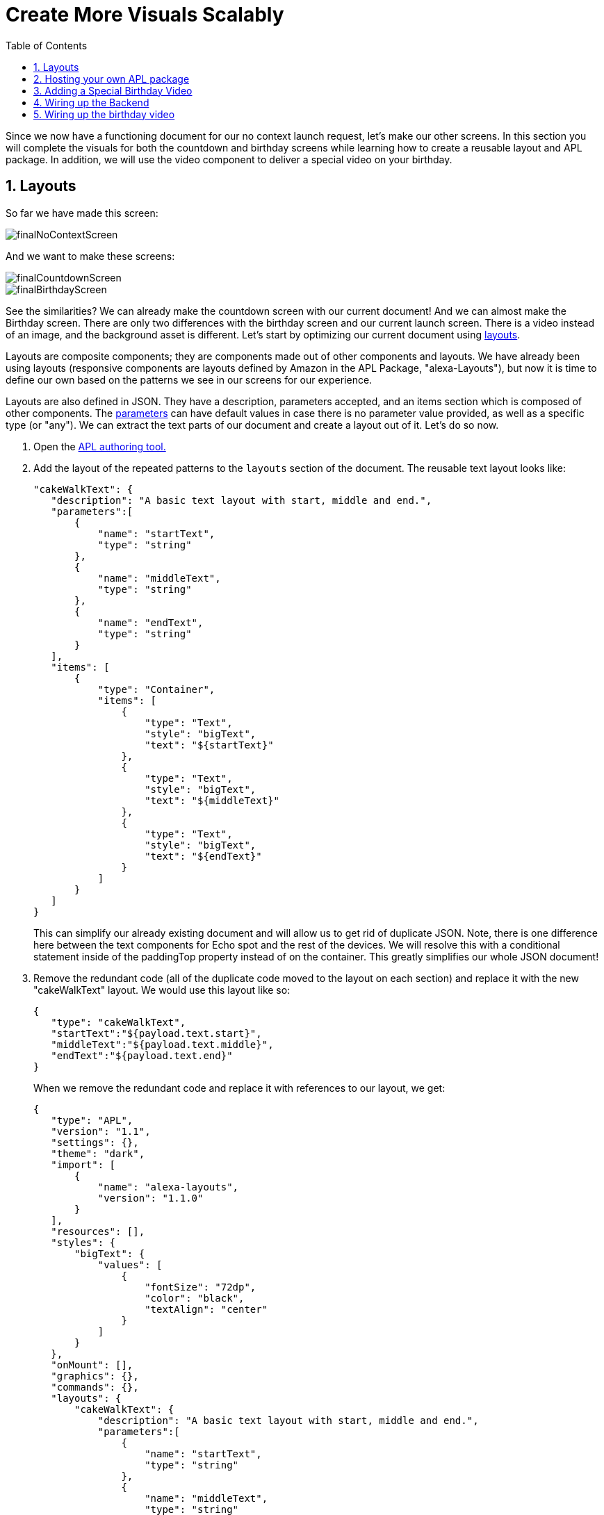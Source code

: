 :imagesdir: ../modules/images
:sectnums:
:toc:

= Create More Visuals Scalably

{blank}

Since we now have a functioning document for our no context launch request, let's make our other screens. In this section you will complete the visuals for both the countdown and birthday screens while learning how to create a reusable layout and APL package. In addition, we will use the video component to deliver a special video on your birthday.

== Layouts

So far we have made this screen:

image::finalNoContextScreen.png[]

And we want to make these screens:

image::finalCountdownScreen.png[] 
image::finalBirthdayScreen.png[]

See the similarities? We can already make the countdown screen with our current document! And we can almost make the Birthday screen. There are only two differences with the birthday screen and our current launch screen. There is a video instead of an image, and the background asset is different. Let's start by optimizing our current document using https://developer.amazon.com/docs/alexa-presentation-language/apl-layout.html[layouts]. 

Layouts are composite components; they are components made out of other components and layouts. We have already been using layouts (responsive components are layouts defined by Amazon in the APL Package, "alexa-Layouts"), but now it is time to define our own based on the patterns we see in our screens for our experience.

Layouts are also defined in JSON. They have a description, parameters accepted, and an items section which is composed of other components. The https://developer.amazon.com/docs/alexa-presentation-language/apl-layout.html#parameters[parameters] can have default values in case there is no parameter value provided, as well as a specific type (or "any"). We can extract the text parts of our document and create a layout out of it. Let's do so now.

A. Open the https://developer.amazon.com/alexa/console/ask/displays[APL authoring tool.]
B. Add the layout of the repeated patterns to the `layouts` section of the document. The reusable text layout looks like:
+
 "cakeWalkText": {
    "description": "A basic text layout with start, middle and end.",
    "parameters":[
        {
            "name": "startText",
            "type": "string"
        },
        {
            "name": "middleText",
            "type": "string"
        },
        {
            "name": "endText",
            "type": "string"
        }
    ],
    "items": [
        {
            "type": "Container",
            "items": [
                {
                    "type": "Text",
                    "style": "bigText",
                    "text": "${startText}"
                },
                {
                    "type": "Text",
                    "style": "bigText",
                    "text": "${middleText}"
                },
                {
                    "type": "Text",
                    "style": "bigText",
                    "text": "${endText}"
                }
            ]
        }
    ]
 }
+
This can simplify our already existing document and will allow us to get rid of duplicate JSON. Note, there is one difference here between the text components for Echo spot and the rest of the devices. We will resolve this with a conditional statement inside of the paddingTop property instead of on the container. This greatly simplifies our whole JSON document!
+
C. Remove the redundant code (all of the duplicate code moved to the layout on each section) and replace it with the new "cakeWalkText" layout. We would use this layout like so:
+
 {
    "type": "cakeWalkText",
    "startText":"${payload.text.start}",
    "middleText":"${payload.text.middle}",
    "endText":"${payload.text.end}"
 }
+
When we remove the redundant code and replace it with references to our layout, we get:
+
 {
    "type": "APL",
    "version": "1.1",
    "settings": {},
    "theme": "dark",
    "import": [
        {
            "name": "alexa-layouts",
            "version": "1.1.0"
        }
    ],
    "resources": [],
    "styles": {
        "bigText": {
            "values": [
                {
                    "fontSize": "72dp",
                    "color": "black",
                    "textAlign": "center"
                }
            ]
        }
    },
    "onMount": [],
    "graphics": {},
    "commands": {},
    "layouts": {
        "cakeWalkText": {
            "description": "A basic text layout with start, middle and end.",
            "parameters":[
                {
                    "name": "startText",
                    "type": "string"
                },
                {
                    "name": "middleText",
                    "type": "string"
                },
                {
                    "name": "endText",
                    "type": "string"
                }
            ],
            "items": [
                {
                    "type": "Container",
                    "items": [
                        {
                            "type": "Text",
                            "style": "bigText",
                            "paddingTop":"${@viewportProfile == @hubRoundSmall ? 75dp : 0dp}",
                            "text": "${startText}"
                        },
                        {
                            "type": "Text",
                            "style": "bigText",
                            "text": "${middleText}"
                        },
                        {
                            "type": "Text",
                            "style": "bigText",
                            "text": "${endText}"
                        }
                    ]
                }
            ]
        }
    },
    "mainTemplate": {
        "parameters": [
            "payload"
        ],
        "items": [
            {
                "type": "Container",
                "items": [
                    {
                        "type": "AlexaBackground",
                        "backgroundImageSource": "${payload.assets.backgroundURL}"
                    },
                    {
                        "type": "cakeWalkText",
                        "startText":"${payload.text.start}",
                        "middleText":"${payload.text.middle}",
                        "endText":"${payload.text.end}"
                    },
                    {
                        "type": "Container",
                        "alignItems": "center",
                        "items": [
                            {
                                "type": "AlexaImage",
                                "imageSource": "${payload.assets.cake}",
                                "imageRoundedCorner": false,
                                "imageScale": "best-fit",
                                "imageHeight": "50vh",
                                "imageAspectRatio": "standard_landscape",
                                "imageBlurredBackground": false
                            }
                        ]
                    }
                ],
                "height": "100%",
                "width": "100%",
                "when": "${@viewportProfile != @hubRoundSmall}"
            },
            {
                "type": "Container",
                "items": [
                    {
                        "type": "AlexaBackground",
                        "backgroundImageSource": "${payload.assets.backgroundURL}"
                    }, 
                    {
                        "type": "cakeWalkText",
                        "startText":"${payload.text.start}",
                        "middleText":"${payload.text.middle}",
                        "endText":"${payload.text.end}"
                    }
                ],
                "height": "100%",
                "width": "100%",
                "when": "${@viewportProfile == @hubRoundSmall}"
            }
        ]
    }
 }
+
But wait... this isn't that much simpler to look at! It looks longer... Let's simplify our document further by breaking out the layout and styles into it's own APL package.

== Hosting your own APL package

Once you have your components rendering and the launch screen looks the same, it is time to host our layout so it can be used in more than one document. Layouts, styles, and resources can all be hosted in an https://developer.amazon.com/docs/alexa-presentation-language/apl-package.html[APL package]. In fact, an APL package has the same format of an APL document except, there is no mainTemplate. This is a great way to share resources, styles, or your own custom responsive components or UI patterns across multiple APL documents. You can even create your own documents to share with the rest of the Alexa developer community!

We want to host both our style and our layout. To do so we will use our S3 bucket on our backend. Unfortunately, since we are using the Alexa hosted environment, we cannot modify permissions on the S3 provision we are given. Alexa devices and simulators need the header, `Access-Control-Allow-Origin` to be set and allow *.amazon.com. To learn more about Cross-Origin Resource Sharing, https://developer.amazon.com/docs/alexa-presentation-language/apl-support-for-your-skill.html#support-cors[check out the tech docs]. Also, the link must be public which we cannot do with Alexa hosted. But for this exercise, we will use https://raw.githubusercontent.com/alexa/skill-sample-nodejs-first-apl-skill/master/modules/code/module4/documents/my-cakewalk-apl-package.json[this GitHub link] to host our JSON APL package. Note: Github supports CORS on all domains.

NOTE: If you are using another service to host your assets that service must also send the appropriate headers.

Our package will be just the reusable set of properties from our APL document. This includes the layouts and the styles. We also will need the import section because we rely on alexa-layouts in order to render our layout. Imports are transitive in APL. This is basically everything except for the `mainTemplate`. Our package will be:

 {
    "type": "APL",
    "version": "1.1",
    "settings": {},
    "theme": "dark",
    "import": [
        {
            "name": "alexa-layouts",
            "version": "1.1.0"
        }
    ],
    "resources": [],
    "styles": {
        "bigText": {
            "values": [
                {
                    "fontSize": "72dp",
                    "color": "black",
                    "textAlign": "center"
                }
            ]
        }
    },
    "onMount": [],
    "graphics": {},
    "commands": {},
    "layouts": {
        "cakeWalkText": {
            "description": "A basic text layout with start, middle and end.",
            "parameters":[
                {
                    "name": "startText",
                    "type": "string"
                },
                {
                    "name": "middleText",
                    "type": "string"
                },
                {
                    "name": "endText",
                    "type": "string"
                }
            ],
            "items": [
                {
                    "type": "Container",
                    "items": [
                        {
                            "type": "Text",
                            "style": "bigText",
                            "text": "${startText}"
                        },
                        {
                            "type": "Text",
                            "style": "bigText",
                            "text": "${middleText}"
                        },
                        {
                            "type": "Text",
                            "style": "bigText",
                            "text": "${endText}"
                        }
                    ]
                }
            ]
        }
    }
 }

Now in our main document, we can remove everything except for the mainTemplate blob, and add in a new import for our package. In the authoring tool, we can use https://raw.githubusercontent.com/alexa/skill-sample-nodejs-first-apl-skill/master/modules/code/module4/documents/my-cakewalk-apl-package.json[this public link] to test. 

A. Add this import to your document:
+
 {
    "name": "my-cakewalk-apl-package",
    "version": "1.0",
    "source": "https://raw.githubusercontent.com/alexa/skill-sample-nodejs-first-apl-skill/master/modules/code/module4/documents/my-cakewalk-apl-package.json"
 }
+
With this import, we can now reference the values from our custom style (bigText) and layout (cakeWalkText). Our document is now significantly smaller and easier to read since we can remove our layout and style:
+
 {
    "type": "APL",
    "version": "1.1",
    "settings": {},
    "theme": "dark",
    "import": [
        {
            "name": "my-cakewalk-apl-package",
            "version": "1.0",
            "source": "https://raw.githubusercontent.com/alexa/skill-sample-nodejs-first-apl-skill/master/modules/code/module4/documents/my-cakewalk-apl-package.json"
        },
        {
            "name": "alexa-layouts",
            "version": "1.1.0"
        }
    ],
    "resources": [],
    "styles": {},
    "onMount": [],
    "graphics": {},
    "commands": {},
    "layouts": {},
    "mainTemplate": {
        "parameters": [
            "payload"
        ],
        "items": [
            {
                "type": "Container",
                "items": [
                    {
                        "type": "AlexaBackground",
                        "backgroundImageSource": "${payload.assets.backgroundURL}"
                    },
                    {
                        "type": "cakeWalkText",
                        "startText":"${payload.text.start}",
                        "middleText":"${payload.text.middle}",
                        "endText":"${payload.text.end}"
                    },
                    {
                        "type": "Container",
                        "alignItems": "center",
                        "items": [
                            {
                                "type": "AlexaImage",
                                "imageSource": "${payload.assets.cake}",
                                "imageRoundedCorner": false,
                                "imageScale": "best-fit",
                                "imageHeight": "50vh",
                                "imageAspectRatio": "standard_landscape",
                                "imageBlurredBackground": false
                            }
                        ]
                    }
                ],
                "height": "100%",
                "width": "100%",
                "when": "${@viewportProfile != @hubRoundSmall}"
            },
            {
                "type": "Container",
                "paddingTop": "75dp",
                "items": [
                    {
                        "type": "AlexaBackground",
                        "backgroundImageSource": "${payload.assets.backgroundURL}"
                    }, 
                    {
                        "type": "cakeWalkText",
                        "startText":"${payload.text.start}",
                        "middleText":"${payload.text.middle}",
                        "endText":"${payload.text.end}"
                    }
                ],
                "height": "100%",
                "width": "100%",
                "when": "${@viewportProfile == @hubRoundSmall}"
            }
        ]
    }
 }
+
NOTE: Why are we still importing alexa-layouts if imports are transitive? In general, it's best to explicitly declare the dependencies you are directly using. If the cakewalk apl package decides to no longer use alexa-layouts, your document will break! Therefore, your document also has a dependency on alexa-layouts
+
B. Open the developer portal to your Cake walk skill.
C. Save over your current launchDocument.json with this new document in the code tab of your skill.

Now, let's make our final document. 

== Adding a Special Birthday Video

Our birthdayDocument will use a video instead of the image component, full screen the video and remove the text, and provide the same layout on a spot. The https://developer.amazon.com/docs/alexa-presentation-language/apl-video.html[video component] has a simple structure for our use case.
A. In the code tab, create a new document called `birthdayDocument.json` and make it a copy of our old document.
B. Replace the image component in your birthdayDocument.json with the following video component inside a container.
+
 {
    "type": "Container",
    "paddingTop":"3vh",
    "alignItems": "center",
    "items": [{
        "type": "Video",
        "height": "85vh",
        "width":"90vw",
        "source": "${payload.assets.video}",
        "autoplay": true
    }]
 }
+
We want to add this container so that we can center the component in our APL Document. The padding is so we see some of the background at the top of the viewport. Notice, we also removed the text object on this first container! We want the video to be front and center.
The video we will be using is of an animated birthday cake with Alexa Singing in the background. It looks like this:
+
video::https://public-pics-muoio.s3.amazonaws.com/video/Amazon_Cake.mp4[width=640]
+
This video really wants to be played fullscreen which is why we made our height 85% of the viewport height and width 90% of the viewport. However, now our text is no longer wanted when we display the video.
C. Remove the CakeWalkText component in the first container (when `${@viewportProfile != @hubRoundSmall}`).
D. Save this in your skill code as a new file, birthdayDocument.json.

== Wiring up the Backend

Let's swap back over to the index.js file and wire up our other APL screens.

The only difference in our current launch document and our known birthday document is the content. Let's start to modify our `HasBirthdayLaunchRequestHandler` to conditionally use our launchDocument.json file or our birthdayDocument.json file depending on the situation. We want it to look like this:

image::finalCountdownScreen.png[]

A. We want to avoid duplicating code, so let's make a helper function to get the background image based upon our key. This will also be used to fetch a new background image for the alternate document. In addition, we will use it to contain our device screen size to asset size logic. Add this helper function to your index.js above the comment that starts with `// This handler acts`:
+
 function getBackgroundURL(handlerInput, fileNamePrefix) {
    const viewportProfile = Alexa.getViewportProfile(handlerInput.requestEnvelope);
    const backgroundKey = viewportProfile === 'TV-LANDSCAPE-XLARGE' ? "Media/"+fileNamePrefix+"_1920x1080.png" : "Media/"+fileNamePrefix+"_1280x800.png";
    return util.getS3PreSignedUrl(backgroundKey);
 }
+
This is beneficial since it provides a single place where our assumptions of filenames live. If we want to add more viewport profile detection we have a single place to do so, we would just need more assets. If we decide not to host from the `Media` directory in our S3 bucket, or even change our hosting entirely off of S3, we have a single place to do it.
B. We now need to refactor our LaunchRequestHandler.handle() code to use the new function. Our new data payload will now have a new value for the backgroundURL key in the payload:
+
 backgroundURL: getBackgroundURL(handlerInput, "lights")
+
And you can delete the lines:
+
 const viewportProfile = Alexa.getViewportProfile(handlerInput.requestEnvelope);
 const backgroundKey = viewportProfile === 'TV-LANDSCAPE-XLARGE' ? "Media/lights_1920x1080.png" : "Media/lights_1280x800.png";
+
C. Since we will be using the same launch doc, we already have the import to the JSON representing our document. Add a block in `HasBirthdayLaunchRequestHandler` similar to our LaunchRequestHandler directly before the return statement. 
+
 // Add APL directive to response
 if (Alexa.getSupportedInterfaces(handlerInput.requestEnvelope)['Alexa.Presentation.APL']) {
     //TODO Add Directive
 }
+
D. We are going to define a variable to use in our data payload, `numberDaysString`. This is a variable string which will be something like "1 day" or "234 days". You can represent this by the expression:
+
 const numberDaysString = diffDays === 1 ? "1 day": diffDays + " days";
+
Add this variable just below our `// Add APL directive to response` comment.
E. Now, underneath `// Create Render Directive`, add our directive:
+
 handlerInput.responseBuilder.addDirective({
    type: 'Alexa.Presentation.APL.RenderDocument',
    document: launchDocument,
    datasources: {
        text: {
            type: 'object',
            start: "Your Birthday",
            middle: "is in",
            end: numberDaysString
        },
        assets: {
            cake: util.getS3PreSignedUrl('Media/alexaCake_960x960.png'),
            backgroundURL: getBackgroundURL(handlerInput, "lights")
        }
    }
 });
+
Notice we are now using the numberDaysString in our data payload, so this will change based on our input and the day of the year. In addition, we are making use of our helper function to construct the lights url to fetch the proper signed URL.
F. Now test it out! You will have to go through the whole flow to enter your month, day, and year of birth before you can see this screen.

== Wiring up the birthday video

A. Once you have verified this is working, let's build the other path for when it is your birthday. This will make use of our new document, `birthdayDocument.json`, so let's start by importing that as birthdayDocument at the top. 
+
 const birthdayDocument = require('./documents/birthdayDocument.json');
+
B. Now, we will need to add some conditional logic to our new code to switch between APL documents depending on if it is our birthday or not. Underneath the comment, `// Create Render Directive`, inside the `HasBirthdayLaunchRequestHandler` handle method, add  
+
 if (currentDate.getTime() !== nextBirthday) {
     //TODO Move the old directive here.
 } else {
     //TODO Write a birthday specific directive here.
 }
+
C. Cut the `handlerInput.responseBuilder.addDirectiveReplace({...})` you added in the last section and replace the comment, `//TODO Move the old directive here.` with this. 
D. Inside the else block we can add our new directive using the `birthdayDocument` you imported above. We will be using the `"confetti"` picture. Add this full directive in the else block: 
+
 // Create Render Directive
 handlerInput.responseBuilder.addDirective({
    type: 'Alexa.Presentation.APL.RenderDocument',
    document: birthdayDocument,
    datasources: {
        text: {
            type: 'object',
            start: "Happy Birthday!",
            middle: "From,",
            end: "Alexa <3"
        },
        assets: {
            video: "https://public-pics-muoio.s3.amazonaws.com/video/Amazon_Cake.mp4",
            backgroundURL: getBackgroundURL(handlerInput, "confetti")
        }
    }
 });
+
This new directive differs in the data provided for the text object, the image is replaced with a video, and the background uses the confetti asset. We still need to input start, middle, and end text because our variant for the Hub Round Small device uses this.
E. Now, Test your skill. Clear your user data in S3 and lie so today is your birthday! If you aren't lying, well... Happy Birthday! :)

When this is working, you can go to the final hands on module to learn about commands.

https://github.com/alexa/skill-sample-nodejs-first-apl-skill/tree/master/modules/code/module4[Complete code in Github]

link:module3.html[Previous Module (3)]
link:module5.html[Next Module (5)]
